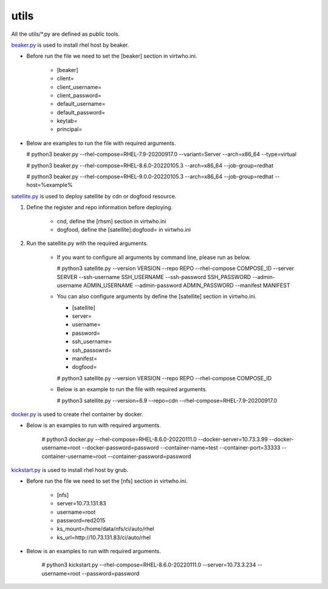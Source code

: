 utils
=========
All the utils/*.py are defined as public tools.

`beaker.py`_ is used to install rhel host by beaker.

* Before run the file we need to set the [beaker] section in virtwho.ini.

    * [beaker]
    * client=
    * client_username=
    * client_password=
    * default_username=
    * default_password=
    * keytab=
    * principal=

* Below are examples to run the file with required arguments.

  # python3 beaker.py --rhel-compose=RHEL-7.9-20200917.0 --variant=Server --arch=x86_64 --type=virtual

  # python3 beaker.py --rhel-compose=RHEL-8.6.0-20220105.3 --arch=x86_64 --job-group=redhat

  # python3 beaker.py --rhel-compose=RHEL-9.0.0-20220105.3 --arch=x86_64 --job-group=redhat --host=%example%



`satellite.py`_ is used to deploy satellite by cdn or dogfood resource.

1. Define the register and repo information before deploying.

    * cnd,  define the [rhsm] section in virtwho.ini

    * dogfood, define the [satellite]:dogfood= in virtwho.ini

2. Run the satellite.py with the required arguments.

    * If you want to configure all arguments by command line, please run as below.

      # python3 satellite.py --version VERSION --repo REPO --rhel-compose COMPOSE_ID --server SERVER --ssh-username SSH_USERNAME --ssh-password SSH_PASSWORD --admin-username ADMIN_USERNAME --admin-password ADMIN_PASSWORD --manifest MANIFEST

    * You can also configure arguments by define the [satellite] section in virtwho.ini.

      * [satellite]
      * server=
      * username=
      * password=
      * ssh_username=
      * ssh_passowrd=
      * manifest=
      * dogfood=

      # python3 satellite.py --version VERSION --repo REPO --rhel-compose COMPOSE_ID

    * Below is an example to run the file with required arguments.

      # python3 satellite.py --version=6.9 --repo=cdn --rhel-compose=RHEL-7.9-20200917.0



`docker.py`_ is used to create rhel container by docker.

* Below is an examples to run with required arguments.

    # python3 docker.py --rhel-compose=RHEL-8.6.0-20220111.0 --docker-server=10.73.3.99 --docker-username=root --docker-password=password --container-name=test --container-port=33333 --container-username=root --container-password=password


`kickstart.py`_ is used to install rhel host by grub.

* Before run the file we need to set the [nfs] section in virtwho.ini.

    * [nfs]
    * server=10.73.131.83
    * username=root
    * password=red2015
    * ks_mount=/home/data/nfs/ci/auto/rhel
    * ks_url=http://10.73.131.83/ci/auto/rhel

* Below is an examples to run with required arguments.

    # python3 kickstart.py --rhel-compose=RHEL-8.6.0-20220111.0 --server=10.73.3.234 --username=root --password=password


.. _beaker.py:
    https://github.com/VirtwhoQE/virtwho-test/blob/master/utils/beaker.py
.. _docker.py:
    https://github.com/VirtwhoQE/virtwho-test/blob/master/utils/docker.py
.. _kickstart.py:
    https://github.com/VirtwhoQE/virtwho-test/blob/master/utils/kickstart.py
.. _satellite.py:
    https://github.com/VirtwhoQE/virtwho-test/blob/master/utils/satellite.py
